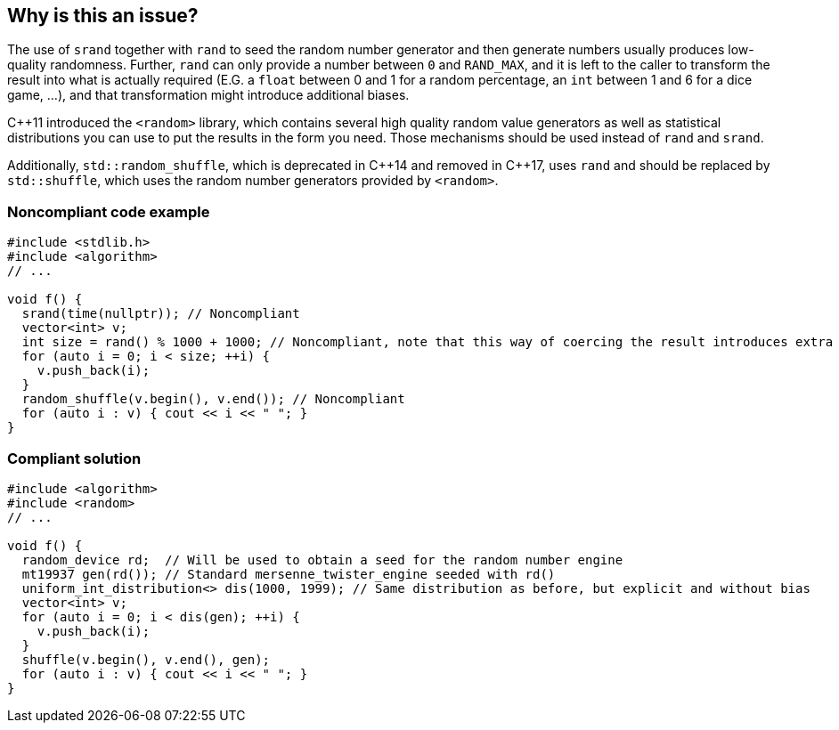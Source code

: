 == Why is this an issue?

The use of ``++srand++`` together with ``++rand++`` to seed the random number generator and then generate numbers usually produces low-quality randomness. Further, ``++rand++`` can only provide a number between ``++0++`` and ``++RAND_MAX++``, and it is left to the caller  to transform the result into what is actually required (E.G. a ``++float++`` between 0 and 1 for a random percentage, an ``++int++`` between 1 and 6 for a dice game, ...), and that transformation might introduce additional biases.


{cpp}11 introduced the ``++<random>++`` library, which contains several high quality random value generators as well as statistical distributions you can use to put the results in the form you need. Those mechanisms should be used instead of ``++rand++`` and ``++srand++``.


Additionally, ``++std::random_shuffle++``, which is deprecated in {cpp}14 and removed in {cpp}17, uses ``++rand++`` and should be replaced by ``++std::shuffle++``, which uses the random number generators provided by ``++<random>++``. 


=== Noncompliant code example

[source,cpp]
----
#include <stdlib.h>
#include <algorithm>
// ...

void f() {
  srand(time(nullptr)); // Noncompliant
  vector<int> v;
  int size = rand() % 1000 + 1000; // Noncompliant, note that this way of coercing the result introduces extra bias
  for (auto i = 0; i < size; ++i) {
    v.push_back(i);
  }
  random_shuffle(v.begin(), v.end()); // Noncompliant
  for (auto i : v) { cout << i << " "; }
}
----


=== Compliant solution

[source,cpp]
----
#include <algorithm>
#include <random>
// ...

void f() {
  random_device rd;  // Will be used to obtain a seed for the random number engine
  mt19937 gen(rd()); // Standard mersenne_twister_engine seeded with rd()
  uniform_int_distribution<> dis(1000, 1999); // Same distribution as before, but explicit and without bias
  vector<int> v;
  for (auto i = 0; i < dis(gen); ++i) {
    v.push_back(i);
  }
  shuffle(v.begin(), v.end(), gen);
  for (auto i : v) { cout << i << " "; }
}
----



ifdef::env-github,rspecator-view[]

'''
== Implementation Specification
(visible only on this page)

=== Message

Replace "rand" with the facilities in <random>

Replace "random_shuffle" with "shuffle"


'''
== Comments And Links
(visible only on this page)

=== on 9 Nov 2018, 19:53:00 Ann Campbell wrote:
Double-check my changes please, [~loic.joly]

endif::env-github,rspecator-view[]
